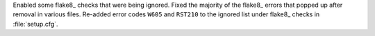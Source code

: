 Enabled some flake8_ checks that were being ignored. Fixed the majority
of the flake8_ errors that popped up after removal in various files.
Re-added error codes ``W605`` and ``RST210`` to the ignored list under
flake8_ checks in :file:`setup.cfg`.
